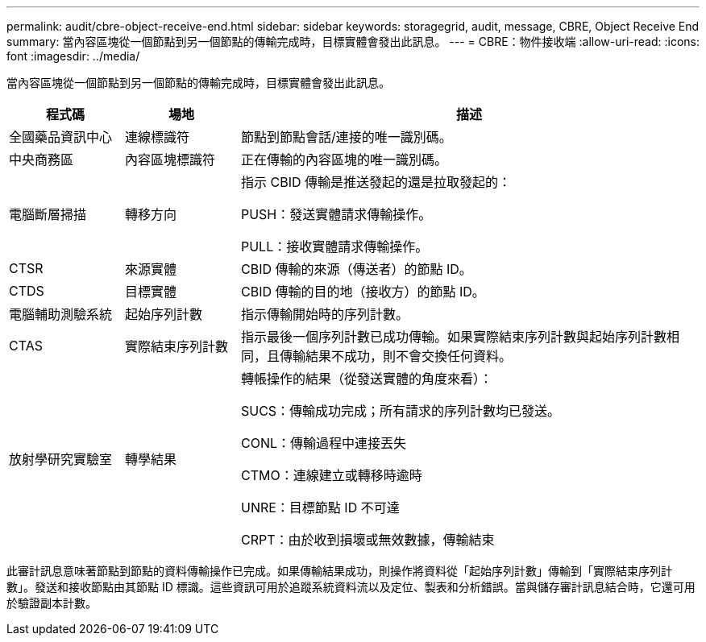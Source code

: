 ---
permalink: audit/cbre-object-receive-end.html 
sidebar: sidebar 
keywords: storagegrid, audit, message, CBRE, Object Receive End 
summary: 當內容區塊從一個節點到另一個節點的傳輸完成時，目標實體會發出此訊息。 
---
= CBRE：物件接收端
:allow-uri-read: 
:icons: font
:imagesdir: ../media/


[role="lead"]
當內容區塊從一個節點到另一個節點的傳輸完成時，目標實體會發出此訊息。

[cols="1a,1a,4a"]
|===
| 程式碼 | 場地 | 描述 


 a| 
全國藥品資訊中心
 a| 
連線標識符
 a| 
節點到節點會話/連接的唯一識別碼。



 a| 
中央商務區
 a| 
內容區塊標識符
 a| 
正在傳輸的內容區塊的唯一識別碼。



 a| 
電腦斷層掃描
 a| 
轉移方向
 a| 
指示 CBID 傳輸是推送發起的還是拉取發起的：

PUSH：發送實體請求傳輸操作。

PULL：接收實體請求傳輸操作。



 a| 
CTSR
 a| 
來源實體
 a| 
CBID 傳輸的來源（傳送者）的節點 ID。



 a| 
CTDS
 a| 
目標實體
 a| 
CBID 傳輸的目的地（接收方）的節點 ID。



 a| 
電腦輔助測驗系統
 a| 
起始序列計數
 a| 
指示傳輸開始時的序列計數。



 a| 
CTAS
 a| 
實際結束序列計數
 a| 
指示最後一個序列計數已成功傳輸。如果實際結束序列計數與起始序列計數相同，且傳輸結果不成功，則不會交換任何資料。



 a| 
放射學研究實驗室
 a| 
轉學結果
 a| 
轉帳操作的結果（從發送實體的角度來看）：

SUCS：傳輸成功完成；所有請求的序列計數均已發送。

CONL：傳輸過程中連接丟失

CTMO：連線建立或轉移時逾時

UNRE：目標節點 ID 不可達

CRPT：由於收到損壞或無效數據，傳輸結束

|===
此審計訊息意味著節點到節點的資料傳輸操作已完成。如果傳輸結果成功，則操作將資料從「起始序列計數」傳輸到「實際結束序列計數」。發送和接收節點由其節點 ID 標識。這些資訊可用於追蹤系統資料流以及定位、製表和分析錯誤。當與儲存審計訊息結合時，它還可用於驗證副本計數。
